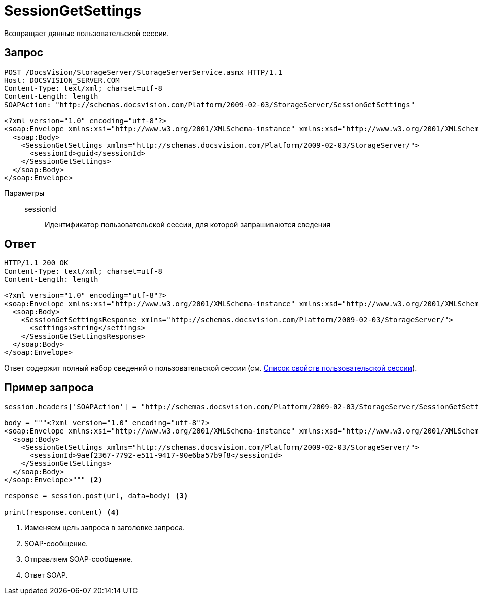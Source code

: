 = SessionGetSettings

Возвращает данные пользовательской сессии.

== Запрос

[source,python]
----
POST /DocsVision/StorageServer/StorageServerService.asmx HTTP/1.1
Host: DOCSVISION_SERVER.COM
Content-Type: text/xml; charset=utf-8
Content-Length: length
SOAPAction: "http://schemas.docsvision.com/Platform/2009-02-03/StorageServer/SessionGetSettings"

<?xml version="1.0" encoding="utf-8"?>
<soap:Envelope xmlns:xsi="http://www.w3.org/2001/XMLSchema-instance" xmlns:xsd="http://www.w3.org/2001/XMLSchema" xmlns:soap="http://schemas.xmlsoap.org/soap/envelope/">
  <soap:Body>
    <SessionGetSettings xmlns="http://schemas.docsvision.com/Platform/2009-02-03/StorageServer/">
      <sessionId>guid</sessionId>
    </SessionGetSettings>
  </soap:Body>
</soap:Envelope>
----

Параметры::
sessionId:::
Идентификатор пользовательской сессии, для которой запрашиваются сведения

== Ответ

[source,python]
----
HTTP/1.1 200 OK
Content-Type: text/xml; charset=utf-8
Content-Length: length

<?xml version="1.0" encoding="utf-8"?>
<soap:Envelope xmlns:xsi="http://www.w3.org/2001/XMLSchema-instance" xmlns:xsd="http://www.w3.org/2001/XMLSchema" xmlns:soap="http://schemas.xmlsoap.org/soap/envelope/">
  <soap:Body>
    <SessionGetSettingsResponse xmlns="http://schemas.docsvision.com/Platform/2009-02-03/StorageServer/">
      <settings>string</settings>
    </SessionGetSettingsResponse>
  </soap:Body>
</soap:Envelope>
----

Ответ содержит полный набор сведений о пользовательской сессии (см. xref:user-session-properties.adoc[Список свойств пользовательской сессии]).

== Пример запроса

[source,python]
----
session.headers['SOAPAction'] = "http://schemas.docsvision.com/Platform/2009-02-03/StorageServer/SessionGetSettings" <.>

body = """<?xml version="1.0" encoding="utf-8"?>
<soap:Envelope xmlns:xsi="http://www.w3.org/2001/XMLSchema-instance" xmlns:xsd="http://www.w3.org/2001/XMLSchema" xmlns:soap="http://schemas.xmlsoap.org/soap/envelope/">
  <soap:Body>
    <SessionGetSettings xmlns="http://schemas.docsvision.com/Platform/2009-02-03/StorageServer/">
      <sessionId>9aef2367-7792-e511-9417-90e6ba57b9f8</sessionId>
    </SessionGetSettings>
  </soap:Body>
</soap:Envelope>""" <.>

response = session.post(url, data=body) <.>

print(response.content) <.>
----
<.> Изменяем цель запроса в заголовке запроса.
<.> SOAP-сообщение.
<.> Отправляем SOAP-сообщение.
<.> Ответ SOAP.
